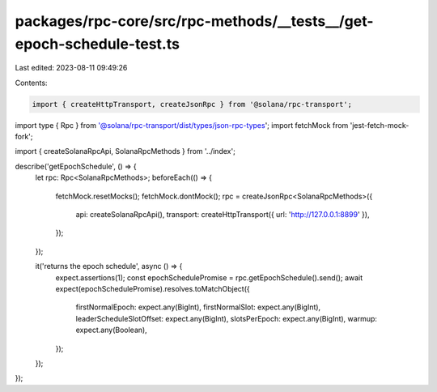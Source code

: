 packages/rpc-core/src/rpc-methods/__tests__/get-epoch-schedule-test.ts
======================================================================

Last edited: 2023-08-11 09:49:26

Contents:

.. code-block:: ts

    import { createHttpTransport, createJsonRpc } from '@solana/rpc-transport';
import type { Rpc } from '@solana/rpc-transport/dist/types/json-rpc-types';
import fetchMock from 'jest-fetch-mock-fork';

import { createSolanaRpcApi, SolanaRpcMethods } from '../index';

describe('getEpochSchedule', () => {
    let rpc: Rpc<SolanaRpcMethods>;
    beforeEach(() => {
        fetchMock.resetMocks();
        fetchMock.dontMock();
        rpc = createJsonRpc<SolanaRpcMethods>({
            api: createSolanaRpcApi(),
            transport: createHttpTransport({ url: 'http://127.0.0.1:8899' }),
        });
    });

    it('returns the epoch schedule', async () => {
        expect.assertions(1);
        const epochSchedulePromise = rpc.getEpochSchedule().send();
        await expect(epochSchedulePromise).resolves.toMatchObject({
            firstNormalEpoch: expect.any(BigInt),
            firstNormalSlot: expect.any(BigInt),
            leaderScheduleSlotOffset: expect.any(BigInt),
            slotsPerEpoch: expect.any(BigInt),
            warmup: expect.any(Boolean),
        });
    });
});


